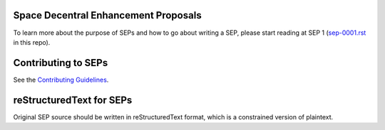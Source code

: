 Space Decentral Enhancement Proposals
=====================================

.. image:: https://travis-ci.com/spacedecentral/seps.svg
    :target: https://travis-ci.com/spacedecentral/seps

To learn more about the purpose of
SEPs and how to go about writing a SEP, please start reading at SEP 1
(`sep-0001.rst <./sep-0001.rst>`_ in this repo).


Contributing to SEPs
====================

See the `Contributing Guidelines <./CONTRIBUTING.rst>`_.


reStructuredText for SEPs
=========================

Original SEP source should be written in reStructuredText format,
which is a constrained version of plaintext.
